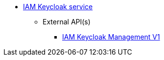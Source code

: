 * xref:onecx-iam-kc-svc:index.adoc[IAM Keycloak service]
** External API(s)
*** xref:onecx-iam-kc-svc:openapi/onecx-iam-kc-svc-v1.adoc[IAM Keycloak Management V1]
